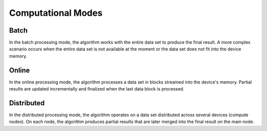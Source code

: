 .. ******************************************************************************
.. * Copyright 2020-2022 Intel Corporation
.. *
.. * Licensed under the Apache License, Version 2.0 (the "License");
.. * you may not use this file except in compliance with the License.
.. * You may obtain a copy of the License at
.. *
.. *     http://www.apache.org/licenses/LICENSE-2.0
.. *
.. * Unless required by applicable law or agreed to in writing, software
.. * distributed under the License is distributed on an "AS IS" BASIS,
.. * WITHOUT WARRANTIES OR CONDITIONS OF ANY KIND, either express or implied.
.. * See the License for the specific language governing permissions and
.. * limitations under the License.
.. *******************************************************************************/

===================
Computational Modes
===================

.. _batch:

-----
Batch
-----
In the batch processing mode, the algorithm works with the entire data set to produce the final
result. A more complex scenario occurs when the entire data set is not available at the moment
or the data set does not fit into the device memory.

.. _online:

------
Online
------
In the online processing mode, the algorithm processes a data set in blocks streamed into the
device's memory. Partial results are updated incrementally and finalized when the last data block
is processed.

.. _distributed:

-----------
Distributed
-----------
In the distributed processing mode, the algorithm operates on a data set
distributed across several devices (compute nodes). On each node, the algorithm
produces partial results that are later merged into the final result on the main
node.